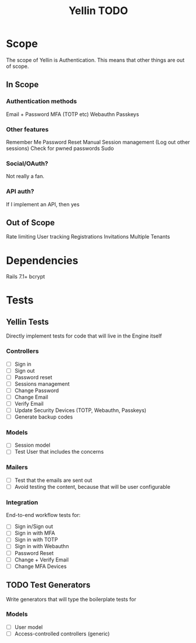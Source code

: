 #+TITLE: Yellin TODO

* Scope
The scope of Yellin is Authentication. This means that other things are out of scope.
** In Scope
*** Authentication methods
Email + Password
MFA (TOTP etc)
Webauthn
Passkeys
*** Other features
Remember Me
Password Reset
Manual Session management (Log out other sessions)
Check for pwned passwords
Sudo
*** Social/OAuth?
Not really a fan.
*** API auth?
If I implement an API, then yes
** Out of Scope
Rate limiting
User tracking
Registrations
Invitations
Multiple Tenants
* Dependencies
Rails 7.1+
bcrypt
* Tests
** Yellin Tests
Directly implement tests for code that will live in the Engine itself
*** Controllers
- [ ] Sign in
- [ ] Sign out
- [ ] Password reset
- [ ] Sessions management
- [ ] Change Password
- [ ] Change Email
- [ ] Verify Email
- [ ] Update Security Devices (TOTP, Webauthn, Passkeys)
- [ ] Generate backup codes
*** Models
- [ ] Session model
- [ ] Test User that includes the concerns
*** Mailers
- [ ] Test that the emails are sent out
- [ ] Avoid testing the content, because that will be user configurable
*** Integration
End-to-end workflow tests for:
- [ ] Sign in/Sign out
- [ ] Sign in with MFA
- [ ] Sign in with TOTP
- [ ] Sign in with Webauthn
- [ ] Password Reset
- [ ] Change + Verify Email
- [ ] Change MFA Devices
** TODO Test Generators
Write generators that will type the boilerplate tests for
*** Models
- [ ] User model
- [ ] Access-controlled controllers (generic)
